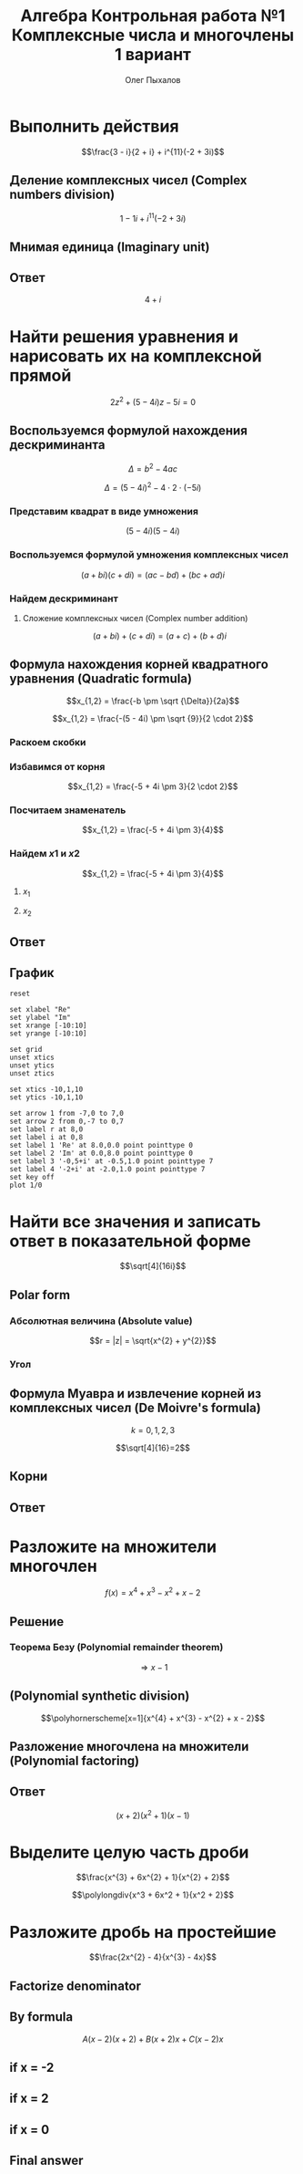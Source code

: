 #+TITLE: Алгебра Контрольная работа №1 Комплексные числа и многочлены 1 вариант
#+AUTHOR: Олег Пыхалов
#+EMAIL: opykhalov@yandex.ru
#+DATE:

#+LaTeX_CLASS: article
#+LaTeX_CLASS_OPTIONS: [a4paper]

#+LaTeX_HEADER: \usepackage[utf8]{inputenc}
#+LaTeX_HEADER: \usepackage[T1,T2A]{fontenc}
#+LaTeX_HEADER: \usepackage[english,russian]{babel}
#+LaTeX_HEADER: \usepackage[unicode]{hyperref}
#+LATEX_HEADER: \hypersetup{colorlinks, citecolor=black, filecolor=black, linkcolor=black, urlcolor=blue}
#+LaTeX_HEADER: \usepackage{amssymb}
#+LaTeX_HEADER: \usepackage{amsmath}
#+LaTeX_HEADER: \usepackage{polynom}

* Выполнить действия
$$\frac{3 - i}{2 + i} + i^{11}(-2 + 3i)$$

** Деление комплексных чисел (Complex numbers division)
\begin{equation}
\frac{a + bi}{c + di} =
\frac{ac + bd}{c^{2} + d^{2}} + \frac{bc - ad}{c^{2} + d^{2}}i
\end{equation}

\begin{equation}
\begin{aligned}
\frac{3 - i}{2 + i} &= \\
&= \frac{3 - 1i}{2 + 1i} \\
&= \frac{3 \cdot 2 + (-1) \cdot 1}{2^{2} + 1^{2}} + \frac{(-1) \cdot 2 - 3 \cdot 1}{2^{2} + 1^{2}}i \\
&= \frac{6 + (-1)}{4 + 1} + \frac{-2 - 3}{4 + 1}i \\
&= \frac{5}{5} + \frac{-5}{5}i \\
&= 1 - 1i \\
&= 1 - i
\end{aligned}
\end{equation}

$$1 - 1i + i^{11}(-2 + 3i)$$
** Мнимая единица (Imaginary unit)

\begin{equation}
\begin{aligned}
-i &= \sqrt{-1} \\
i &= \sqrt{-1} \\
i^{2} &= -1 \\
i^{3} &= i^{2} \cdot i = (-1) \cdot i = -i \\
i^{4} &= i^{3} \cdot i = -i^{2} = 1 \\
i^{5} &= i^{4} \cdot i = 1 \cdot i = i \\
i^{6} &= i^{5} \cdot i = i \cdot i = i^{2} = -1 \\
i^{7} &= i^{6} \cdot i = i^{2} \cdot i = -1 \cdot i = -1 \\
i^{8} &= i^{7} \cdot i = -i \cdot i = -i^{2} = 1 \\
i^{9} &= i^{8} \cdot i = 1 \cdot i = i \\
i^{10} &= i^{9} \cdot i = i \cdot i = i^{2} = -1 \\
i^{11} &= i^{10} \cdot i = -1 \cdot i = -i
\end{aligned}
\end{equation}

\begin{equation}
\begin{aligned}
1 - i + i^{11}(-2 + 3i)  &= \\
&= 1 - i + (-i)(-2 + 3i) \\
&= 1 - i -i(-2 + 3i) \\
&= 1 - i + 2i -3i^2 \\
&= 1 + i - 3i^2 \\
&= 1 + i - 3 \cdot (-1) \\
&= 1 + i + 3 \\
&= 4 + i
\end{aligned}
\end{equation}

** Ответ
$$4 + i$$

* Найти решения уравнения и нарисовать их на комплексной прямой

$$2z^{2} + (5 - 4i)z - 5i = 0$$

** Воспользуемся формулой нахождения дескриминанта

$$\Delta = b^2-4ac$$

$$\Delta = (5 - 4i)^{2} - 4 \cdot 2 \cdot (-5i)$$

*** Представим квадрат в виде умножения

$$(5 - 4i)(5 - 4i)$$

*** Воспользуемся формулой умножения комплексных чисел

$$(a + bi)(c + di) = (ac - bd) + (bc + ad)i$$

\begin{equation}
\begin{aligned}
(5 - 4i)(5 - 4i) &= \\
                 &= (5 \cdot 5 - (-4) \cdot (-4)) + ((-4) \cdot 5 + 5 \cdot (-4))i \\
                 &= (25 - 16) + ((-20) + (-20))i \\
                 &= 9 + (-40)i \\
                 &= 9 - 40i
\end{aligned}
\end{equation}

*** Найдем дескриминант

\begin{equation}
\begin{aligned}
\Delta = 9 - 40i - 4 \cdot 2 \cdot (-5i) &= \\
                                         &= 9 - 40i - 4 \cdot 2 \cdot (-5i) \\
                                         &= 9 - 40i - 8 \cdot (-5i) \\
                                         &= 9 - 40i - (-40i) \\
                                         &= 9 - 40i + 40i \\
\end{aligned}
\end{equation}

**** Сложение комплексных чисел (Complex number addition)
$$(a + bi) + (c + di) = (a + c) + (b + d)i$$

\begin{equation}
\begin{aligned}
9 - 40i + 40i &= \\
              &= 9 - 40i + 0 + 40i \\
              &= (9 + 0) + (-40 + 40)i \\
              &= 9 + 0i \\
              &= 9 \\
\end{aligned}
\end{equation}

** Формула нахождения корней квадратного уравнения (Quadratic formula)

$$x_{1,2} = \frac{-b \pm \sqrt {\Delta}}{2a}$$

$$x_{1,2} = \frac{-(5 - 4i) \pm \sqrt {9}}{2 \cdot 2}$$

*** Раскоем скобки

\begin{equation}
\begin{aligned}
-(5 - 4i) &= \\
          &= -1(5 - 4i) \\
          &= -1 \cdot 5 - 1 \cdot (-4i) \\
          &= -5 + 4i
\end{aligned}
\end{equation}

*** Избавимся от корня

$$x_{1,2} = \frac{-5 + 4i \pm 3}{2 \cdot 2}$$

*** Посчитаем знаменатель

$$x_{1,2} = \frac{-5 + 4i \pm 3}{4}$$

*** Найдем $x1$ и $x2$

$$x_{1,2} = \frac{-5 + 4i \pm 3}{4}$$

**** $x_1$

\begin{equation}
\begin{aligned}
x_{1} = \frac{-5 + 4i + 3}{4} &= \\
                              &= \frac{-2 + 4i}{4} \\
                              &= \frac{-1 + 2i}{2} = \\
                              &= -0,5 + i
\end{aligned}
\end{equation}

**** $x_2$

\begin{equation}
\begin{aligned}
x_{1} = \frac{-5 + 4i - 3}{4} &= \\
                              &= \frac{-8 + 4i}{4} \\
                              &= -2 + i
\end{aligned}
\end{equation}

** Ответ

\begin{equation}
\begin{aligned}
-0,5 + i\\
-2 + i
\end{aligned}
\end{equation}
** График

#+begin_src gnuplot :file file.png
reset

set xlabel "Re"
set ylabel "Im"
set xrange [-10:10]
set yrange [-10:10]

set grid
unset xtics
unset ytics
unset ztics

set xtics -10,1,10
set ytics -10,1,10

set arrow 1 from -7,0 to 7,0
set arrow 2 from 0,-7 to 0,7
set label r at 8,0
set label i at 0,8
set label 1 'Re' at 8.0,0.0 point pointtype 0
set label 2 'Im' at 0.0,8.0 point pointtype 0
set label 3 '-0,5+i' at -0.5,1.0 point pointtype 7
set label 4 '-2+i' at -2.0,1.0 point pointtype 7
set key off
plot 1/0
#+end_src

#+RESULTS:
[[file:file.png]]

* Найти все значения и записать ответ в показательной форме

$$\sqrt[4]{16i}$$

** Polar form

*** Абсолютная величина (Absolute value)

$$r = |z| = \sqrt{x^{2} + y^{2}}$$

\begin{equation}
r =
\sqrt{0^{2} + 16^{2}} =
16
\end{equation}

*** Угол

\begin{equation}
\varphi = \frac{\pi}{2}
\end{equation}

** Формула Муавра и извлечение корней из комплексных чисел (De Moivre's formula)

\begin{equation}
\omega_{k} =
\sqrt[n]{r}(\cos \frac{\varphi + 2 \pi k}{n} + i \sin \frac{\varphi + 2 \pi k}{n}) =
\sqrt[n]{r}^{i \varphi}
\end{equation}

$$k = 0, 1, 2, 3$$

$$\sqrt[4]{16}=2$$

** Корни

\begin{equation}
\omega_{0} =
2(\cos \frac{\varphi + 2 \pi \cdot 0}{4} + i \sin \frac{\varphi + 2 \pi \cdot 0}{4}) =
2(\cos \frac{\pi}{8} + i \sin \frac{\pi}{8}) =
2e^{\frac{i \pi}{8}}
\end{equation}

\begin{equation}
\omega_{1} =
2(\cos \frac{\varphi + 2 \pi \cdot 1}{4} + i \sin \frac{\varphi + 2 \pi \cdot 1}{4}) =
2(\cos \frac{5 \pi}{8} + i \sin \frac{5 \pi}{8}) =
2e^{\frac{5 i \pi}{8}}
\end{equation}

\begin{equation}
\omega_{2} =
2(\cos \frac{\varphi + 2 \pi 2}{4} + i \sin \frac{\varphi + 2 \pi 2}{4}) =
2(\cos \frac{9 \pi}{8} + i \sin \frac{9 \pi}{8}) =
2(\cos \frac{-7 \pi}{8} + i \sin \frac{-7 \pi}{8}) =
2e^{-\frac{7 i \pi}{8}}
\end{equation}

\begin{equation}
\omega_{3} =
2(\cos \frac{\varphi + 2 \pi 3}{4} + i \sin \frac{\varphi + 2 \pi 3}{4}) =
2(\cos \frac{13 \pi}{8} + i \sin \frac{13 \pi}{8}) =
2(\cos \frac{-3 \pi}{8} + i \sin \frac{-3 \pi}{8}) =
2e^{-\frac{3 i \pi}{8}}
\end{equation}

** Ответ

\begin{align}
2e^{\frac{i \pi}{8}}\\
2e^{\frac{5 i \pi}{8}}\\
2e^{-\frac{7 i \pi}{8}}\\
2e^{-\frac{3 i \pi}{8}}
\end{align}

* Разложите на множители многочлен
$$f(x) = x^{4} + x^{3} - x^{2} + x - 2$$

** Решение

*** Теорема Безу (Polynomial remainder theorem)
\begin{equation}
\begin{aligned}
f(1) = 1^{4} + 1^{3} - 1^{2} + 1 - 2 &= \\
                                     &= 1^4 + 1^3 -(1)^2 + 1^2 - 2 \\
                                     &= 1 + 1 - 1 + 1 - 2 \\
                                     &= 2 - 2 \\
                                     &= 0
\end{aligned}
\end{equation}
$$\Rightarrow x - 1$$

** (Polynomial synthetic division)
$$\polyhornerscheme[x=1]{x^{4} + x^{3} - x^{2} + x - 2}$$

** Разложение многочлена на множители (Polynomial factoring)
\begin{equation}
\begin{aligned}
x^3 + 2x^2 + x + 2 &= \\
&= x^3 + x + 2(x^2 + 1) \\
&= x(x^2 + 1) + 2(x^2 + 1) \\
&= (x + 2)(x^2 + 1)
\end{aligned}
\end{equation}

** Ответ
$$(x + 2)(x^2 + 1)(x - 1)$$

* Выделите целую часть дроби

$$\frac{x^{3} + 6x^{2} + 1}{x^{2} + 2}$$

$$\polylongdiv{x^3 + 6x^2 + 1}{x^2 + 2}$$

* Разложите дробь на простейшие

$$\frac{2x^{2} - 4}{x^{3} - 4x}$$

** Factorize denominator

\begin{equation}
\begin{aligned}
x^{3} - 4x &= \\
           &= x^2 \cdot x-4x \\
           &= x(x^2-4) \\
           &= x(x^2-2^2) \\
           &= x((x-2)(x+2)) \\
           &= x(x-2)(x+2)
\end{aligned}
\end{equation}

\begin{equation}
\frac{2x^{2} - 4}{x^{3} - 4x} =
\frac{2x^{2} - 4}{x(x-2)(x+2)}
\end{equation}

** By formula

\begin{equation}
\begin{aligned}
\frac{2x^2-4}{x(x-2)(x+2)} &= \\
                           &= \frac{A}{x} + \frac{B}{x-2} + \frac{C}{x+2} \\
                           &= \frac{A(x-2)(x+2)}{x(x-2)(x+2)} + \frac{B(x+2)x}{x(x-2)(x+2)} + \frac{C(x-2)x}{x(x-2)(x+2)} \\
                           &= \frac{A(x-2)(x+2) + B(x+2)x + C(x-2)x}{x(x-2)(x+2)} \\
\end{aligned}
\end{equation}

$$A(x-2)(x+2) + B(x+2)x + C(x-2)x$$

\begin{equation}
2x^2 - 4 = A(x-2)(x+2) + B(x+2)x + C(x-2)x
\end{equation}

** if x = -2

\begin{equation}
2 \cdot -2^2 - 4 = 2 \cdot 4 - 4 = 8 - 4 = 4
\end{equation}

\begin{equation}
A(-2-2)(-2+2)+B(-2+2)\cdot(-2)+C(-2-2)\cdot(-2) =
C(-2-2)\cdot(-2)
\end{equation}

\begin{align*}
4 = C(-4)\cdot(-2)\\
4 = C8\\
4 = 8C\\
C = \frac{4}{8} = \frac{1}{2}
\end{align*}

** if x = 2

\begin{equation}
2 \cdot 2^2 - 4 = 2 \cdot 4 - 4 = 8 - 4 = 4
\end{equation}

\begin{equation}
A(2-2)(2+2)+B(2+2)\cdot(2)+C(2-2)\cdot(2) =
B(2+2)\cdot(2)
\end{equation}

\begin{align*}
4 = B(2+2)\cdot(2)\\
4 = B(4)\cdot(2)\\
4 = B(8)\\
4 = 8B\\
B = \frac{4}{8} = \frac{1}{2}
\end{align*}

** if x = 0

\begin{equation}
2 \cdot 0^2 - 4 = -4
\end{equation}

\begin{equation}
A(0-2)(0+2)+B(0+2)\cdot0+C(0-2)\cdot0 =
A(0-2)(0+2)
\end{equation}

\begin{align*}
-4 = A(0-2)(0+2)\\
-4 = A(-2)\cdot2\\
-4 = A(-4)\\
-4 = -4A\\
A = 1
\end{align*}

** Final answer

\begin{equation}
\frac{1}{x} + \frac{\frac{1}{2}}{x-2} + \frac{\frac{1}{2}}{x+2} =
\frac{1}{x} + \frac{1}{2(x-2)} + \frac{1}{2(x+2)}
\end{equation}


